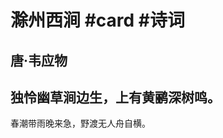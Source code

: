 * 滁州西涧 #card #诗词
:PROPERTIES:
:card-last-interval: 11.2
:card-repeats: 3
:card-ease-factor: 2.8
:card-next-schedule: 2022-07-12T04:32:04.866Z
:card-last-reviewed: 2022-07-01T00:32:04.866Z
:card-last-score: 5
:END:
** 唐·韦应物
** 独怜幽草涧边生，上有黄鹂深树鸣。
春潮带雨晚来急，野渡无人舟自横。